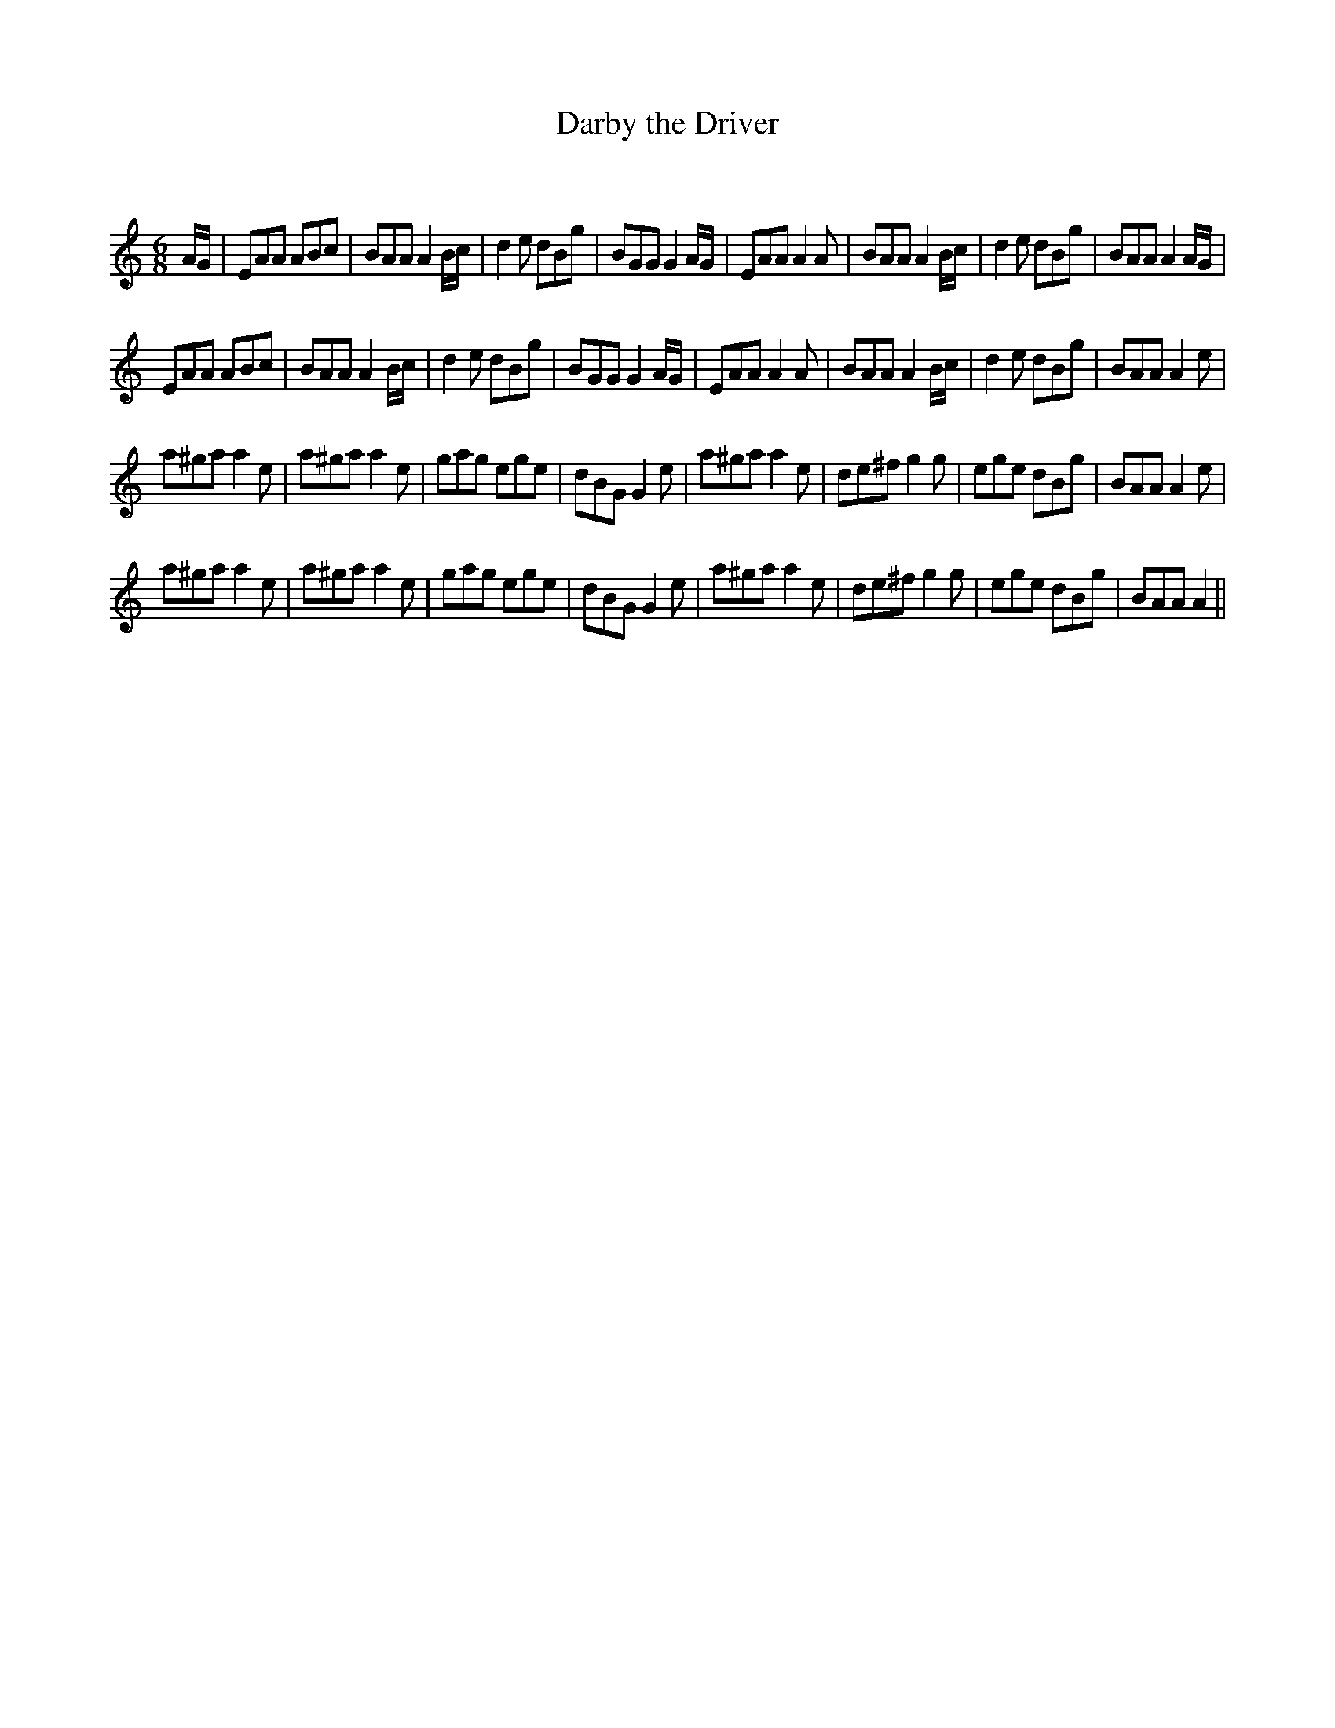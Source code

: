 X:1
T: Darby the Driver
C:
R:Jig
Q:180
K:a
M:6/8
L:1/16
AG|E2A2A2 A2B2c2|B2A2A2 A4Bc|d4e2 d2B2g2|B2G2G2 G4AG|E2A2A2 A4A2|B2A2A2 A4Bc|d4e2 d2B2g2|B2A2A2 A4AG|
E2A2A2 A2B2c2|B2A2A2 A4Bc|d4e2 d2B2g2|B2G2G2 G4AG|E2A2A2 A4A2|B2A2A2 A4Bc|d4e2 d2B2g2|B2A2A2 A4e2|
a2^g2a2 a4e2|a2^g2a2 a4e2|g2a2g2 e2g2e2|d2B2G2 G4e2|a2^g2a2 a4e2|d2e2^f2 g4g2|e2g2e2 d2B2g2|B2A2A2 A4e2|
a2^g2a2 a4e2|a2^g2a2 a4e2|g2a2g2 e2g2e2|d2B2G2 G4e2|a2^g2a2 a4e2|d2e2^f2 g4g2|e2g2e2 d2B2g2|B2A2A2 A4||
